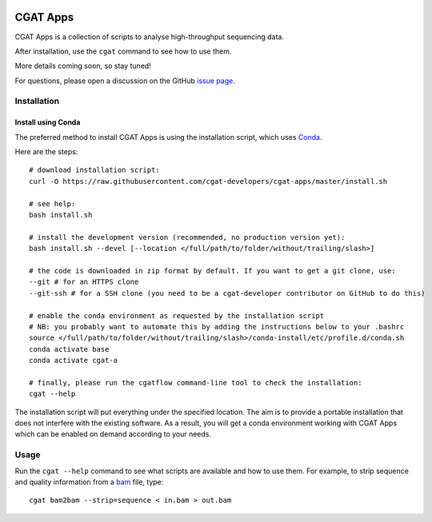 .. image:: https://travis-ci.org/cgat-developers/cgat-apps.svg?branch=master
    :target: https://travis-ci.org/cgat-developers/cgat-apps

=========
CGAT Apps
=========

CGAT Apps is a collection of scripts to analyse high-throughput sequencing data.

After installation, use the ``cgat`` command to see how to use them.

More details coming soon, so stay tuned!

For questions, please open a discussion on the GitHub 
`issue page <https://github.com/cgat-developers/cgat-apps/issues>`_.

Installation
============

Install using Conda
-------------------

The preferred method to install CGAT Apps is using the installation script, which uses
`Conda <https://conda.io>`_.

Here are the steps::

        # download installation script:
        curl -O https://raw.githubusercontent.com/cgat-developers/cgat-apps/master/install.sh

        # see help:
        bash install.sh

        # install the development version (recommended, no production version yet):
        bash install.sh --devel [--location </full/path/to/folder/without/trailing/slash>]

        # the code is downloaded in zip format by default. If you want to get a git clone, use:
        --git # for an HTTPS clone
        --git-ssh # for a SSH clone (you need to be a cgat-developer contributor on GitHub to do this)

        # enable the conda environment as requested by the installation script
        # NB: you probably want to automate this by adding the instructions below to your .bashrc
        source </full/path/to/folder/without/trailing/slash>/conda-install/etc/profile.d/conda.sh
        conda activate base
        conda activate cgat-a

        # finally, please run the cgatflow command-line tool to check the installation:
        cgat --help

The installation script will put everything under the specified location. The aim is to provide a portable
installation that does not interfere with the existing software. As a result, you will get a conda environment
working with CGAT Apps which can be enabled on demand according to your needs.

Usage
=====

Run the ``cgat --help`` command to see what scripts are available and how to use them.
For example, to strip sequence and quality information from a bam_ file, type::

   cgat bam2bam --strip=sequence < in.bam > out.bam

.. _cgat-core: https://github.com/cgat-developers/cgat-core
.. _bam: http://en.wikipedia.org/wiki/SAMtools
